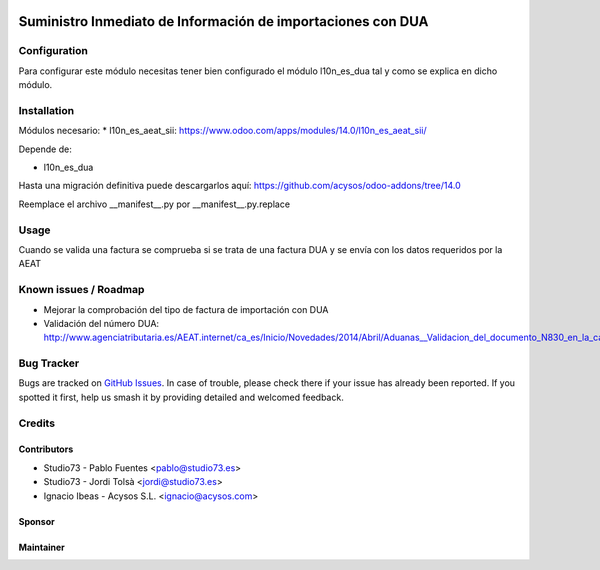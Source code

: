 .. image:: https://img.shields.io/badge/licence-AGPL--3-blue.svg
   :target: http://www.gnu.org/licenses/agpl-3.0-standalone.html
   :alt: License: AGPL-3

============================================================
Suministro Inmediato de Información de importaciones con DUA
============================================================

Configuration
=============

Para configurar este módulo necesitas tener bien configurado el módulo
l10n_es_dua tal y como se explica en dicho módulo.

Installation
============

Módulos necesario:
* l10n_es_aeat_sii: https://www.odoo.com/apps/modules/14.0/l10n_es_aeat_sii/

Depende de:

- l10n_es_dua

Hasta una migración definitiva puede descargarlos aquí: https://github.com/acysos/odoo-addons/tree/14.0

Reemplace el archivo __manifest__.py por __manifest__.py.replace

Usage
=====

Cuando se valida una factura se comprueba si se trata de una factura DUA y
se envía con los datos requeridos por la AEAT


Known issues / Roadmap
======================

* Mejorar la comprobación del tipo de factura de importación con DUA
* Validación del número DUA: http://www.agenciatributaria.es/AEAT.internet/ca_es/Inicio/Novedades/2014/Abril/Aduanas__Validacion_del_documento_N830_en_la_casilla_44_del_DUA_de_importacion_.shtml

Bug Tracker
===========

Bugs are tracked on `GitHub Issues
<https://github.com/acysos/odoo-addons/issues>`_. In case of trouble, please
check there if your issue has already been reported. If you spotted it first,
help us smash it by providing detailed and welcomed feedback.

Credits
=======


Contributors
------------

* Studio73 - Pablo Fuentes <pablo@studio73.es>
* Studio73 - Jordi Tolsà <jordi@studio73.es>
* Ignacio Ibeas - Acysos S.L. <ignacio@acysos.com>


Sponsor
-------

.. image:: https://www.landoo.es/web/image/res.company/1/logo?unique=6988785
   :alt: Landoo S.L.
   :target: https://www.landoo.es

Maintainer
----------

.. image:: https://acysos.com/logo.png
   :alt: Acysos S.L.
   :target: https://www.acysos.com
